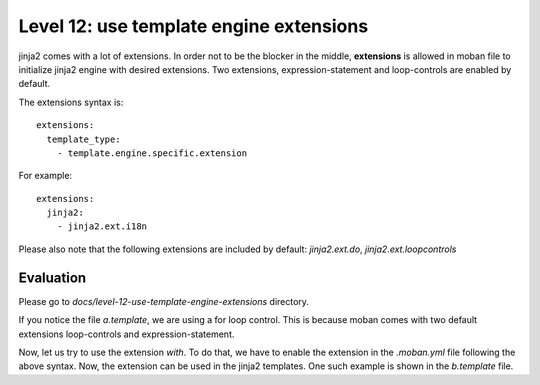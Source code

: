 Level 12: use template engine extensions
================================================================================

jinja2 comes with a lot of extensions. In order not to be the blocker in the
middle, **extensions** is allowed in moban file to initialize jinja2 engine
with desired extensions. Two extensions, expression-statement and loop-controls
are enabled by default.

The extensions syntax is::

   extensions:
     template_type:
       - template.engine.specific.extension

For example::

   extensions:
     jinja2:
       - jinja2.ext.i18n

Please also note that the following extensions are included by default:
`jinja2.ext.do`, `jinja2.ext.loopcontrols`


Evaluation
--------------------------------------------------------------------------------
Please go to `docs/level-12-use-template-engine-extensions` directory.

If you notice the file `a.template`, we are using a for loop control. This is
because moban comes with two default extensions loop-controls and
expression-statement.

Now, let us try to use the extension `with`. To do that, we have to enable the
extension in the `.moban.yml` file following the above syntax. Now, the
extension can be used in the jinja2 templates. One such example is shown in the
`b.template` file.

.. note:
  
  For some extensions, you may need to define `template environment parameters`.
  In that case, you can take help of our `user defined template types` feature.
  Please read level-18 for more info. We have explained it using an example
  here.

  Let us consider the example of `jinja2_time`. If you want to use
  `datetime_format` attribute, you need to specify the same using environmental
  parameters, *i.e*  `env.datetime_format = '%a, %d %b %Y %H:%M:%S'`. In order
  to do this, you can specify `datetime_format` using environmental parameters,
  something like::

    configuration:
      template_types:
        my_own_type:
          base_type: jinja2
          file_extensions:
            - file_type_of_my_choice
          options:
            datetime_format: %a, %d %b %Y %H:%M:%S
            extensions:
              - jinja2_time.TimeExtension
    targets:
      - a.output: a.template.file_type_of_my_choice
